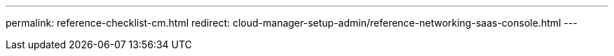 ---
permalink: reference-checklist-cm.html
redirect: cloud-manager-setup-admin/reference-networking-saas-console.html
---
